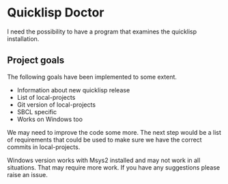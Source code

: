 * Quicklisp Doctor

I need the possibility to have a program that examines the quicklisp installation.

** Project goals
The following goals have been implemented to some extent.

+ Information about new quicklisp release
+ List of local-projects
+ Git version of local-projects
+ SBCL specific
+ Works on Windows too

We may need to improve the code some more. The next step would be a list of
requirements that could be used to make sure we have the correct commits in
local-projects.

Windows version works with Msys2 installed and may not work in all situations.
That may require more work. If you have any suggestions please raise an issue.



